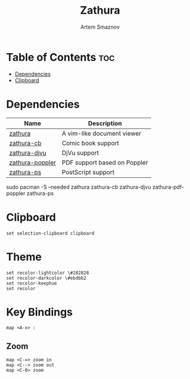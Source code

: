 #+TITLE: Zathura
#+AUTHOR: Artem Smaznov
#+DESCRIPTION: A vim-like document viewer
#+STARTUP: overview
#+PROPERTY: header-args :tangle zathurarc

* Table of Contents :toc:
- [[#dependencies][Dependencies]]
- [[#clipboard][Clipboard]]

* Dependencies
|-----------------+------------------------------|
| Name            | Description                  |
|-----------------+------------------------------|
| [[https://archlinux.org/packages/?name=zathura][zathura]]         | A vim-like document viewer   |
|-----------------+------------------------------|
| [[https://archlinux.org/packages/?name=zathura-cb][zathura-cb]]      | Comic book support           |
| [[https://archlinux.org/packages/?name=zathura-djvu][zathura-djvu]]    | DjVu support                 |
| [[https://archlinux.org/packages/?name=zathura-pdf-poppler][zathura-poppler]] | PDF support based on Poppler |
| [[https://archlinux.org/packages/?name=zathura-ps][zathura-ps]]      | PostScript support           |
|-----------------+------------------------------|

#+begin_example shell
sudo pacman -S --needed zathura zathura-cb zathura-djvu zathura-pdf-poppler zathura-ps
#+end_example

* Clipboard
#+begin_src vimrc
set selection-clipboard clipboard
#+end_src

* Theme
#+begin_src vimrc
set recolor-lightcolor \#282828
set recolor-darkcolor \#ebdbb2
set recolor-keephue
set recolor
#+end_src

* Key Bindings
#+begin_src vimrc
map <A-x> :
#+end_src

** Zoom
#+begin_src vimrc
map <C-=> zoom in
map <C--> zoom out
map <C-0> zoom
#+end_src
